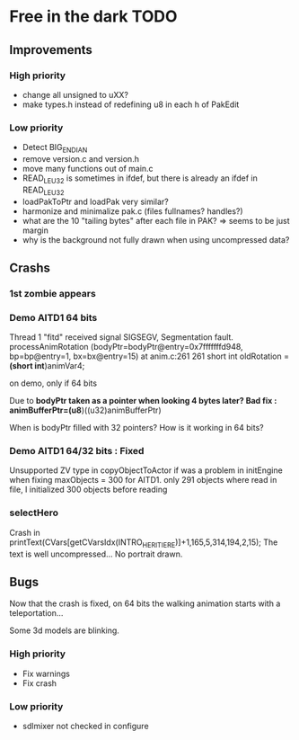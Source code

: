 * Free in the dark TODO

** Improvements

*** High priority
 - change all unsigned to uXX?
 - make types.h instead of redefining u8 in each h of PakEdit

*** Low priority
 - Detect BIG_ENDIAN
 - remove version.c and version.h
 - move many functions out of main.c
 - READ_LE_U32 is sometimes in ifdef, but there is already an ifdef in READ_LE_U32
 - loadPakToPtr and loadPak very similar?
 - harmonize and minimalize pak.c (files fullnames? handles?)
 - what are the 10 "tailing bytes" after each file in PAK? => seems to be just margin
 - why is the background not fully drawn when using uncompressed data?

** Crashs

*** 1st zombie appears

*** Demo AITD1 64 bits
    Thread 1 "fitd" received signal SIGSEGV, Segmentation fault.
    processAnimRotation (bodyPtr=bodyPtr@entry=0x7fffffffd948, bp=bp@entry=1, bx=bx@entry=15) at anim.c:261
    261	  short int oldRotation = *(short int*)animVar4;

    on demo, only if 64 bits
    
    Due to *bodyPtr taken as a pointer when looking 4 bytes later?
    Bad fix : animBufferPtr=(u8*)((u32)animBufferPtr)
    
    When is bodyPtr filled with 32 pointers? How is it working in 64 bits? 

*** Demo AITD1 64/32 bits : Fixed
    Unsupported ZV type in copyObjectToActor
    if was a problem in initEngine when fixing maxObjects = 300 for AITD1.
    only 291 objects where read in file, I initialized 300 objects before reading

*** selectHero
    Crash in
    printText(CVars[getCVarsIdx(INTRO_HERITIERE)]+1,165,5,314,194,2,15);
    The text is well uncompressed...
    No portrait drawn.

** Bugs
    Now that the crash is fixed, on 64 bits the walking animation starts with a teleportation...
    
    Some 3d models are blinking.

*** High priority
 - Fix warnings
 - Fix crash

*** Low priority
 - sdlmixer not checked in configure



